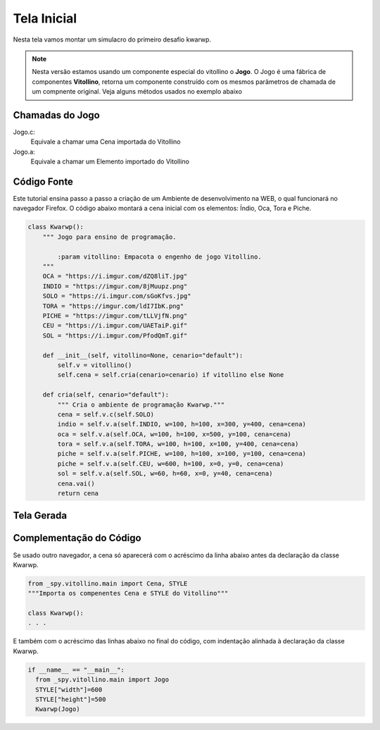 .. Kwarwp documentation master file, created by
   sphinx-quickstart on Mon Jul 27 10:30:56 2020.
   You can adapt this file completely to your liking, but it should at least
   contain the root `toctree` directive.

Tela Inicial
===============

Nesta tela vamos montar um simulacro do primeiro desafio kwarwp.

.. note::
    Nesta versão estamos usando um componente especial do vitollino o **Jogo**. 
    O Jogo é uma fábrica de componentes **Vitollino**, retorna um componente construído 
    com os mesmos parâmetros de chamada de um compnente original. Veja alguns métodos
    usados no exemplo abaixo
    
    
Chamadas do Jogo
----------------

Jogo.c:
  Equivale a chamar uma Cena importada do Vitollino

Jogo.a: 
  Equivale a chamar um Elemento importado do Vitollino

Código Fonte
------------

Este tutorial ensina passo a passo a criação de um Ambiente de desenvolvimento na WEB, o qual funcionará no navegador Firefox. 
O código abaixo montará a cena inicial com os elementos: Índio, Oca, Tora e Piche.

.. code:: python
  
  class Kwarwp():
      """ Jogo para ensino de programação.

          :param vitollino: Empacota o engenho de jogo Vitollino.
      """
      OCA = "https://i.imgur.com/dZQ8liT.jpg"
      INDIO = "https://imgur.com/8jMuupz.png"
      SOLO = "https://i.imgur.com/sGoKfvs.jpg"
      TORA = "https://imgur.com/ldI7IbK.png"
      PICHE = "https://imgur.com/tLLVjfN.png"
      CEU = "https://i.imgur.com/UAETaiP.gif"
      SOL = "https://i.imgur.com/PfodQmT.gif"

      def __init__(self, vitollino=None, cenario="default"):
          self.v = vitollino()
          self.cena = self.cria(cenario=cenario) if vitollino else None

      def cria(self, cenario="default"):
          """ Cria o ambiente de programação Kwarwp."""
          cena = self.v.c(self.SOLO)
          indio = self.v.a(self.INDIO, w=100, h=100, x=300, y=400, cena=cena)
          oca = self.v.a(self.OCA, w=100, h=100, x=500, y=100, cena=cena)
          tora = self.v.a(self.TORA, w=100, h=100, x=100, y=400, cena=cena)
          piche = self.v.a(self.PICHE, w=100, h=100, x=100, y=100, cena=cena)
          piche = self.v.a(self.CEU, w=600, h=100, x=0, y=0, cena=cena)
          sol = self.v.a(self.SOL, w=60, h=60, x=0, y=40, cena=cena)
          cena.vai()
          return cena

  
Tela Gerada
------------

.. image:: https://i.imgur.com/iRaafk8.png
   :height: 200
   :width: 200
   :scale: 50
   :alt: Tela inicial do Kwarwp
   :align: center


Complementação do Código
------------------------

Se usado outro navegador, a cena só aparecerá com o acréscimo da linha abaixo 
antes da declaração da classe Kwarwp.

.. code:: python

  from _spy.vitollino.main import Cena, STYLE
  """Importa os compenentes Cena e STYLE do Vitollino""" 

  class Kwarwp():
  . . .

E também com o acréscimo das linhas abaixo no final do código, com indentação alinhada à declaração da classe Kwarwp.

.. code:: python  
  
  if __name__ == "__main__":
    from _spy.vitollino.main import Jogo
    STYLE["width"]=600
    STYLE["height"]=500
    Kwarwp(Jogo) 

